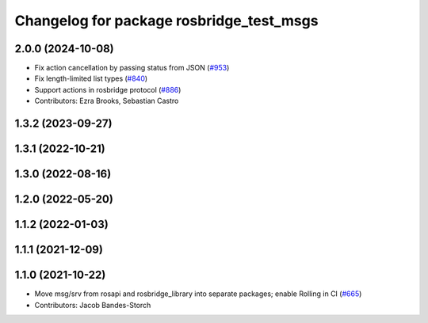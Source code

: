 ^^^^^^^^^^^^^^^^^^^^^^^^^^^^^^^^^^^^^^^^^
Changelog for package rosbridge_test_msgs
^^^^^^^^^^^^^^^^^^^^^^^^^^^^^^^^^^^^^^^^^

2.0.0 (2024-10-08)
------------------
* Fix action cancellation by passing status from JSON (`#953 <https://github.com/RobotWebTools/rosbridge_suite/issues/953>`_)
* Fix length-limited list types (`#840 <https://github.com/RobotWebTools/rosbridge_suite/issues/840>`_)
* Support actions in rosbridge protocol (`#886 <https://github.com/RobotWebTools/rosbridge_suite/issues/886>`_)
* Contributors: Ezra Brooks, Sebastian Castro

1.3.2 (2023-09-27)
------------------

1.3.1 (2022-10-21)
------------------

1.3.0 (2022-08-16)
------------------

1.2.0 (2022-05-20)
------------------

1.1.2 (2022-01-03)
------------------

1.1.1 (2021-12-09)
------------------

1.1.0 (2021-10-22)
------------------
* Move msg/srv from rosapi and rosbridge_library into separate packages; enable Rolling in CI (`#665 <https://github.com/RobotWebTools/rosbridge_suite/issues/665>`_)
* Contributors: Jacob Bandes-Storch
